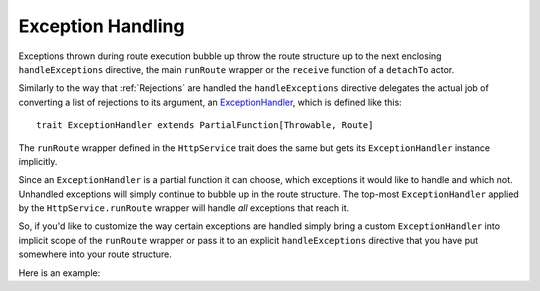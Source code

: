 .. _Exception Handling:

Exception Handling
==================

Exceptions thrown during route execution bubble up throw the route structure up to the next enclosing
``handleExceptions`` directive, the main ``runRoute`` wrapper or the ``receive`` function of a ``detachTo`` actor.

Similarly to the way that :ref:`Rejections` are handled the ``handleExceptions`` directive delegates the actual job of
converting a list of rejections to its argument, an ExceptionHandler__, which is defined like this::

    trait ExceptionHandler extends PartialFunction[Throwable, Route]

__ https://github.com/spray/spray/blob/release/1.0/spray-routing/src/main/scala/spray/routing/ExceptionHandler.scala

The ``runRoute`` wrapper defined in the ``HttpService`` trait does the same but gets its ``ExceptionHandler`` instance
implicitly.

Since an ``ExceptionHandler`` is a partial function it can choose, which exceptions it would like to handle and
which not. Unhandled exceptions will simply continue to bubble up in the route structure. The top-most
``ExceptionHandler`` applied by the ``HttpService.runRoute`` wrapper will handle *all* exceptions that reach it.

So, if you'd like to customize the way certain exceptions are handled simply bring a custom ``ExceptionHandler`` into
implicit scope of the ``runRoute`` wrapper or pass it to an explicit ``handleExceptions`` directive that you
have put somewhere into your route structure.

Here is an example:

.. includecode:: ../code/docs/ExceptionHandlerExamplesSpec.scala
   :snippet: example-1